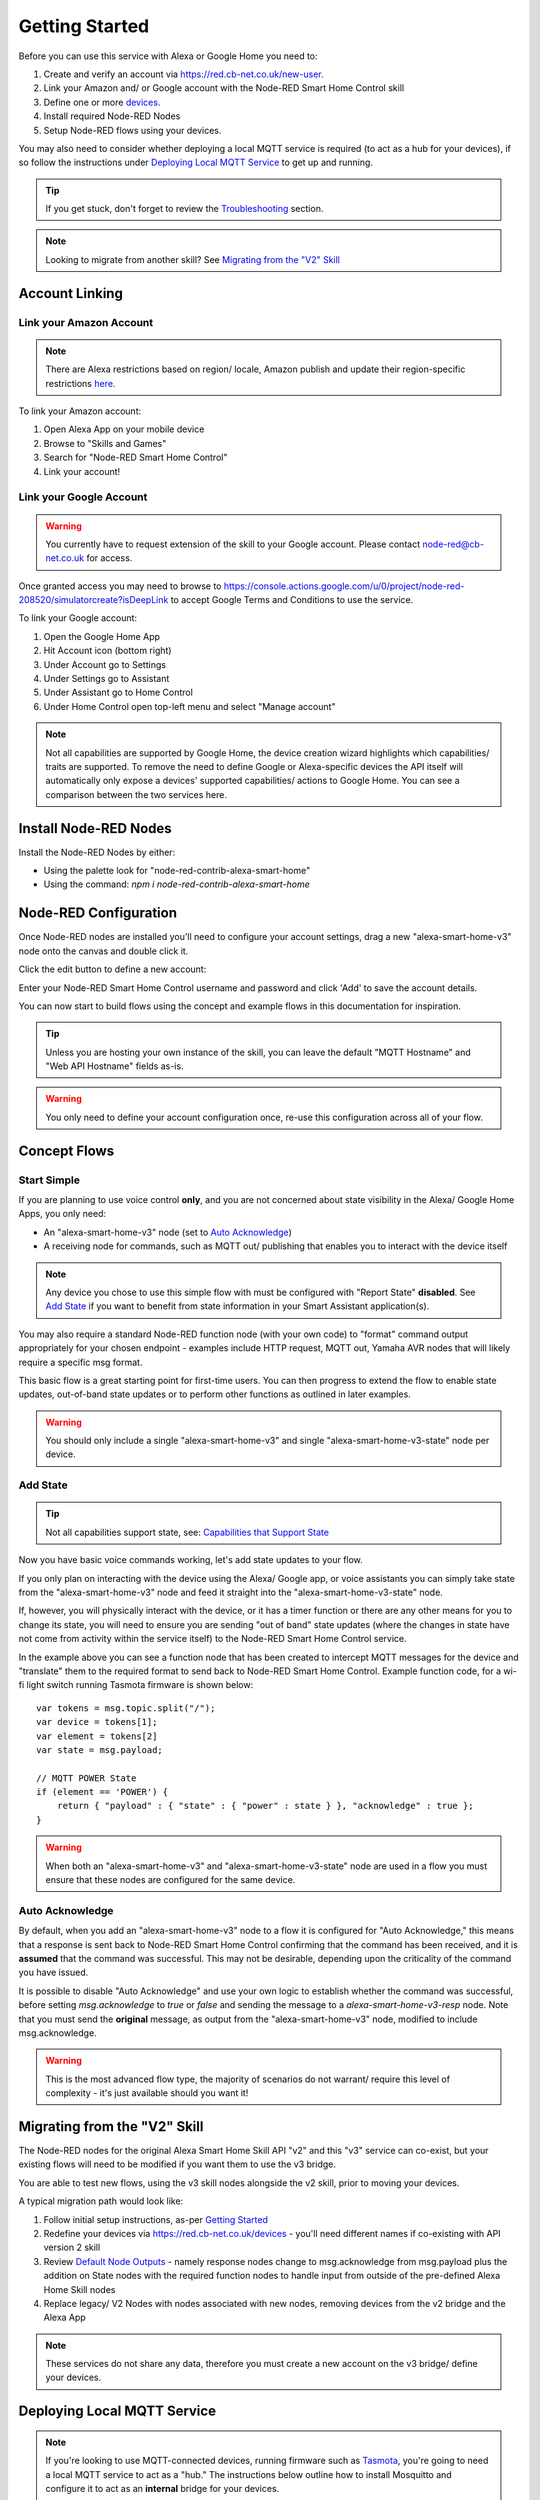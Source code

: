 .. _rst_getting-started:
**********
Getting Started
**********
Before you can use this service with Alexa or Google Home you need to:

1. Create and verify an account via `https://red.cb-net.co.uk/new-user. <https://red.cb-net.co.uk/new-user>`_
2. Link your Amazon and/ or Google account with the Node-RED Smart Home Control skill
3. Define one or more `devices. <https://red.cb-net.co.uk/devices>`_
4. Install required Node-RED Nodes
5. Setup Node-RED flows using your devices.

You may also need to consider whether deploying a local MQTT service is required (to act as a hub for your devices), if so follow the instructions under `Deploying Local MQTT Service`_ to get up and running.

.. tip:: If you get stuck, don't forget to review the `Troubleshooting <https://node-red-smart-home-control.readthedocs.io/en/development-cleanup/troubleshooting.html>`_ section.

.. note:: Looking to migrate from another skill? See `Migrating from the "V2" Skill`_

Account Linking
################

Link your Amazon Account
***************
.. note:: There are Alexa restrictions based on region/ locale, Amazon publish and update their region-specific restrictions `here. <https://developer.amazon.com/it/docs/device-apis/list-of-interfaces.html>`_

To link your Amazon account:

1. Open Alexa App on your mobile device
2. Browse to "Skills and Games"
3. Search for "Node-RED Smart Home Control"
4. Link your account!

Link your Google Account
***************
.. warning:: You currently have to request extension of the skill to your Google account. Please contact `node-red@cb-net.co.uk <mailto:node-red@cb-net.co.uk>`_ for access.

Once granted access you may need to browse to https://console.actions.google.com/u/0/project/node-red-208520/simulatorcreate?isDeepLink to accept Google Terms and Conditions to use the service.

To link your Google account:

1. Open the Google Home App
2. Hit Account icon (bottom right)
3. Under Account go to Settings
4. Under Settings go to Assistant
5. Under Assistant go to Home Control
6. Under Home Control open top-left menu and select "Manage account"

.. note:: Not all capabilities are supported by Google Home, the device creation wizard highlights which capabilities/ traits are supported. To remove the need to define Google or Alexa-specific devices the API itself will automatically only expose a devices' supported capabilities/ actions to Google Home. You can see a comparison between the two services here.

Install Node-RED Nodes
################
Install the Node-RED Nodes by either:

* Using the palette look for "node-red-contrib-alexa-smart-home"
* Using the command: `npm i node-red-contrib-alexa-smart-home`

Node-RED Configuration
################
Once Node-RED nodes are installed you'll need to configure your account settings, drag a new "alexa-smart-home-v3" node onto the canvas and double click it.

Click the edit button to define a new account:

.. image:: account-config-initial.png
    :alt: Screenshot of initial account configuration.

Enter your Node-RED Smart Home Control username and password and click 'Add' to save the account details.

.. image:: account-config-details.png
    :alt: Screenshot of username/ password configuration.

You can now start to build flows using the concept and example flows in this documentation for inspiration.

.. tip:: Unless you are hosting your own instance of the skill, you can leave the default "MQTT Hostname" and "Web API Hostname" fields as-is.

.. warning:: You only need to define your account configuration once, re-use this configuration across all of your flow.

Concept Flows
################

Start Simple
***************
If you are planning to use voice control **only**, and you are not concerned about state visibility in the Alexa/ Google Home Apps, you only need:

* An "alexa-smart-home-v3" node (set to `Auto Acknowledge`_)
* A receiving node for commands, such as MQTT out/ publishing that enables you to interact with the device itself

.. image:: basic-flow.png
    :alt: Screenshot of basic concept flow example

.. note:: Any device you chose to use this simple flow with must be configured with "Report State" **disabled**. See `Add State`_ if you want to benefit from state information in your Smart Assistant application(s).

You may also require a standard Node-RED function node (with your own code) to "format" command output appropriately for your chosen endpoint - examples include HTTP request, MQTT out, Yamaha AVR nodes that will likely require a specific msg format.

This basic flow is a great starting point for first-time users. You can then progress to extend the flow to enable state updates, out-of-band state updates or to perform other functions as outlined in later examples.

.. warning:: You should only include a single "alexa-smart-home-v3" and single "alexa-smart-home-v3-state" node per device.

Add State
***************
.. tip:: Not all capabilities support state, see: `Capabilities that Support State <https://node-red-smart-home-control.readthedocs.io/en/development-cleanup/state-reporting.html#capabilities-that-support-state>`_

Now you have basic voice commands working, let's add state updates to your flow.

If you only plan on interacting with the device using the Alexa/ Google app, or voice assistants you can simply take state from the "alexa-smart-home-v3" node and feed it straight into the "alexa-smart-home-v3-state" node.

.. image:: basic-flow-state.png
    :alt: Screenshot of concept flow with basic state updates

If, however, you will physically interact with the device, or it has a timer function or there are any other means for you to change its state, you will need to ensure you are sending "out of band" state updates (where the changes in state have not come from activity within the service itself) to the Node-RED Smart Home Control service.

.. image:: concept-oob-state.PNG
    :alt: Screenshot of concept flow with out-of-band state updates

In the example above you can see a function node that has been created to intercept MQTT messages for the device and "translate" them to the required format to send back to Node-RED Smart Home Control. Example function code, for a wi-fi light switch running Tasmota firmware is shown below::

    var tokens = msg.topic.split("/");
    var device = tokens[1];
    var element = tokens[2]
    var state = msg.payload;

    // MQTT POWER State
    if (element == 'POWER') {
        return { "payload" : { "state" : { "power" : state } }, "acknowledge" : true };
    }

.. warning:: When both an "alexa-smart-home-v3" and "alexa-smart-home-v3-state" node are used in a flow you must ensure that these nodes are configured for the same device.

Auto Acknowledge
***************
By default, when you add an "alexa-smart-home-v3" node to a flow it is configured for "Auto Acknowledge," this means that a response is sent back to Node-RED Smart Home Control confirming that the command has been received, and it is **assumed** that the command was successful. This may not be desirable, depending upon the criticality of the command you have issued.

It is possible to disable "Auto Acknowledge" and use your own logic to establish whether the command was successful, before setting `msg.acknowledge` to `true` or `false` and sending the message to a `alexa-smart-home-v3-resp` node. Note that you must send the **original** message, as output from the "alexa-smart-home-v3" node, modified to include msg.acknowledge.

.. image:: concept-response.png
    :alt: Screenshot of concept flow with response node

.. warning:: This is the most advanced flow type, the majority of scenarios do not warrant/ require this level of complexity - it's just available should you want it!

Migrating from the "V2" Skill
################
The Node-RED nodes for the original Alexa Smart Home Skill API "v2" and this "v3" service can co-exist, but your existing flows will need to be modified if you want them to use the v3 bridge.

You are able to test new flows, using the v3 skill nodes alongside the v2 skill, prior to moving your devices.

A typical migration path would look like:

1. Follow initial setup instructions, as-per `Getting Started`_
2. Redefine your devices via `https://red.cb-net.co.uk/devices <https://red.cb-net.co.uk/devices>`_ - you'll need different names if co-existing with API version 2 skill
3. Review `Default Node Outputs </node-outputs.html>`_ - namely response nodes change to msg.acknowledge from msg.payload plus the addition on State nodes with the required function nodes to handle input from outside of the pre-defined Alexa Home Skill nodes
4. Replace legacy/ V2 Nodes with nodes associated with new nodes, removing devices from the v2 bridge and the Alexa App

.. note:: These services do not share any data, therefore you must create a new account on the v3 bridge/ define your devices.

Deploying Local MQTT Service
################
.. note:: If you're looking to use MQTT-connected devices, running firmware such as `Tasmota <https://github.com/arendst/Tasmota/>`_, you're going to need a local MQTT service to act as a "hub." The instructions below outline how to install Mosquitto and configure it to act as an **internal** bridge for your devices.

You must ensure that the MQTT server you deploy is accessible from the network where your IoT/ MQTT enabled devices reside.

Install Docker CE using the commands/ process outlined here: `https://node-red-smart-home-control.readthedocs.io/en/development-cleanup/deploy-your-own.html#install-docker-ce <https://node-red-smart-home-control.readthedocs.io/en/development-cleanup/deploy-your-own.html#install-docker-ce>`_

Now prepare configuration/ persistent storage for Mosquitto container::

	sudo mkdir -p /var/docker/mosquitto/config/conf.d
	sudo mkdir -p /var/docker/mosquitto/data
	sudo mkdir -p /var/docker/mosquitto/log

Create the required configuration file::

	sudo vi /var/docker/mosquitto/config/mosquitto.conf

File contents should be as below::

	pid_file /var/run/mosquitto.pid

	# Configure ports
	port 1883

	# Block anonymous access
	allow_anonymous false

	# Configure persistence for retained messages
	persistence true
	persistence_location /mosquitto/data/

	# Configure Logging
	log_timestamp_format %Y-%m-%dT%H:%M:%S
	log_dest file /mosquitto/log/mosquitto.log
	log_dest stdout
	log_type all

	# Configure file-based access
	password_file /mosquitto/config/pwfile

	# Add /mosquitto/config/conf.d to includes
	include_dir /mosquitto/config/conf.d

Ensure Mosquitto related file/ directory ownership is correct and create the Docker container::

	sudo chown -R 1883:1883 /var/docker/mosquitto/config
	sudo chown -R 1883:1883 /var/docker/mosquitto/data
	sudo chown -R 1883:1883 /var/docker/mosquitto/log

	sudo docker create --name mosquitto \
	-p 1883:1883 \
	-v /var/docker/mosquitto/config:/mosquitto/config \
	-v /var/docker/mosquitto/data:/mosquitto/data \
	-v /var/docker/mosquitto/log:/mosquitto/log \
	--restart=always \
	--log-opt max-size=10m \
	--log-opt max-file=5 \
	eclipse-mosquitto

Now create users, on a **per-device** basis (that way if any single device is compromised the impact will be minimised)::

	sudo docker exec -it mosquitto_passwd -b /mosquitto/config/pwfile 'username' 'password '

.. tip:: If using Tasmota, the usernames and passwords you define in the step above will be what you enter in the device MQTT configuration, as outlined here: https://github.com/arendst/Tasmota/wiki/MQTT
